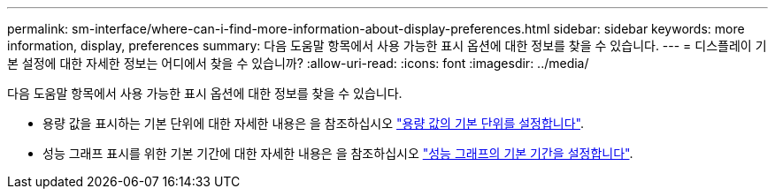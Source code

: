 ---
permalink: sm-interface/where-can-i-find-more-information-about-display-preferences.html 
sidebar: sidebar 
keywords: more information, display, preferences 
summary: 다음 도움말 항목에서 사용 가능한 표시 옵션에 대한 정보를 찾을 수 있습니다. 
---
= 디스플레이 기본 설정에 대한 자세한 정보는 어디에서 찾을 수 있습니까?
:allow-uri-read: 
:icons: font
:imagesdir: ../media/


[role="lead"]
다음 도움말 항목에서 사용 가능한 표시 옵션에 대한 정보를 찾을 수 있습니다.

* 용량 값을 표시하는 기본 단위에 대한 자세한 내용은 을 참조하십시오 link:set-default-units-for-capacity-values.html["용량 값의 기본 단위를 설정합니다"].
* 성능 그래프 표시를 위한 기본 기간에 대한 자세한 내용은 을 참조하십시오 link:set-default-time-frame-for-performance-graphs.html["성능 그래프의 기본 기간을 설정합니다"].

